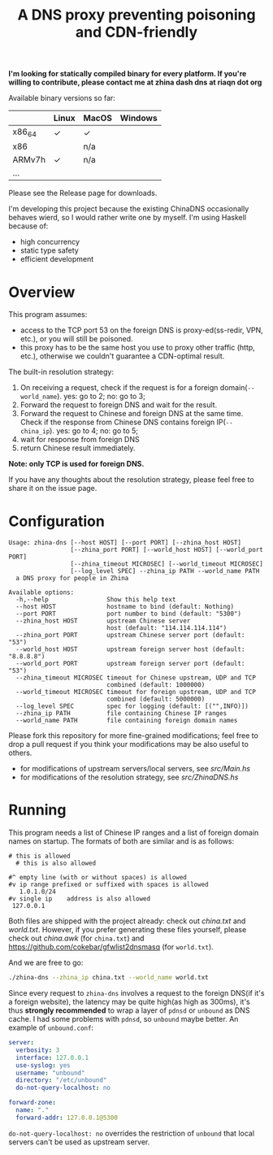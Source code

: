 #+TITLE: A DNS proxy preventing poisoning and CDN-friendly


*I'm looking for statically compiled binary for every platform. If you're willing to contribute, please contact me at zhina dash dns at riaqn dot org*

Available binary versions so far:
|        | Linux | MacOS | Windows |
|--------+-------+-------+---------|
| x86_64 | ✓     | ✓     |         |
| x86    |       | n/a   |         |
| ARMv7h | ✓     | n/a   |         |
| ...    |       |       |         |

Please see the Release page for downloads.

I'm developing this project because the existing
ChinaDNS occasionally behaves wierd, so I would rather write one by
myself. I'm using Haskell because of:
- high concurrency
- static type safety
- efficient development

* Overview
This program assumes:
- access to the TCP port 53 on the foreign DNS is proxy-ed(ss-redir, VPN,
  etc.), or you will still be poisoned.
- this proxy has to be the same host you use to proxy other traffic
  (http, etc.), otherwise we couldn't guarantee a CDN-optimal
  result.

The built-in resolution strategy:
1. On receiving a request, check if the request is for a foreign
   domain(=--world_name=). yes: go to 2; no: go to 3;
2. Forward the request to foreign DNS and wait for the result.
3. Forward the request to Chinese and foreign DNS at the same time.
   Check if the response from Chinese DNS contains foreign
   IP(=--china_ip=). yes: go to 4; no: go to 5;
4. wait for response from foreign DNS
5. return Chinese result immediately.

*Note: only TCP is used for foreign DNS.*

If you have any thoughts about the resolution strategy, please feel
free to share it on the issue page.

* Configuration
#+Begin_example
  Usage: zhina-dns [--host HOST] [--port PORT] [--zhina_host HOST]
                   [--zhina_port PORT] [--world_host HOST] [--world_port PORT]
                   [--zhina_timeout MICROSEC] [--world_timeout MICROSEC]
                   [--log_level SPEC] --zhina_ip PATH --world_name PATH
    a DNS proxy for people in Zhina

  Available options:
    -h,--help                Show this help text
    --host HOST              hostname to bind (default: Nothing)
    --port PORT              port number to bind (default: "5300")
    --zhina_host HOST        upstream Chinese server
                             host (default: "114.114.114.114")
    --zhina_port PORT        upstream Chinese server port (default: "53")
    --world_host HOST        upstream foreign server host (default: "8.8.8.8")
    --world_port PORT        upstream foreign server port (default: "53")
    --zhina_timeout MICROSEC timeout for Chinese upstream, UDP and TCP
                             combined (default: 1000000)
    --world_timeout MICROSEC timeout for foreign upstream, UDP and TCP
                             combined (default: 5000000)
    --log_level SPEC         spec for logging (default: [("",INFO)])
    --zhina_ip PATH          file containing Chinese IP ranges
    --world_name PATH        file containing foreign domain names
#+end_example

Please fork this repository for more fine-grained modifications; feel
free to drop a pull request if you think your modifications may be also
useful to others.
- for modifications of upstream servers/local servers, see [[src/Main.hs]]
- for modifications of the resolution strategy, see [[src/ZhinaDNS.hs]]

* Running
This program needs a list of Chinese IP ranges and a list of
foreign domain names on startup. The formats of both are similar and
is as follows:
#+begin_example
  # this is allowed
    # this is also allowed
     
  #^ empty line (with or without spaces) is allowed
  #v ip range prefixed or suffixed with spaces is allowed
     1.0.1.0/24
  #v single ip    address is also allowed
   127.0.0.1
#+end_example

Both files are shipped with the project already: check out [[china.txt]]
and [[world.txt]]. However, if you prefer generating these files yourself,
please check out [[china.awk]] (for =china.txt=) and
[[https://github.com/cokebar/gfwlist2dnsmasq]] (for =world.txt=).

And we are free to go:
#+begin_src sh
./zhina-dns --zhina_ip china.txt --world_name world.txt
#+end_src

Since every request to =zhina-dns= involves a request to the foreign
DNS(if it's a foreign website), the latency may be quite high(as
high as 300ms), it's thus *strongly recommended* to wrap a layer of
=pdnsd= or =unbound= as DNS cache. I had some problems with =pdnsd=, so
=unbound= maybe better. An example of =unbound.conf=: 

#+begin_src yaml
server:
  verbosity: 3
  interface: 127.0.0.1
  use-syslog: yes
  username: "unbound"
  directory: "/etc/unbound"
  do-not-query-localhost: no
  
forward-zone:
  name: "."
  forward-addr: 127.0.0.1@5300
#+end_src
=do-not-query-localhost: no= overrides the restriction of =unbound= that
local servers can't be used as upstream server.

